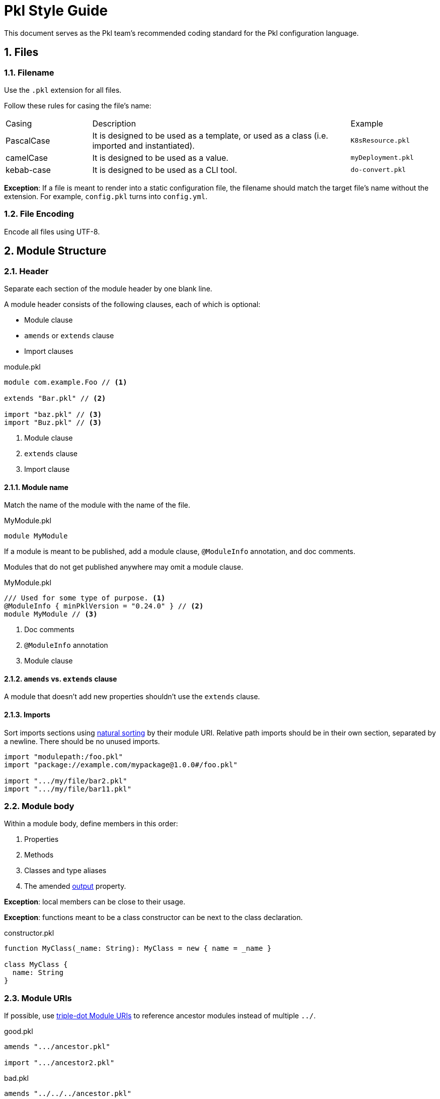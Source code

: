 = Pkl Style Guide
:icons: font
:source-highlighter: highlight.js
:pkl-expr: pkl expression
:pkl: pkl
:sectnums:

This document serves as the Pkl team's recommended coding standard for the Pkl configuration language.

== Files

=== Filename

Use the `.pkl` extension for all files.

Follow these rules for casing the file's name:

[cols="1,3,1"]
|===
| Casing | Description | Example
| PascalCase
| It is designed to be used as a template, or used as a class (i.e. imported and instantiated).
| `K8sResource.pkl`
| camelCase
| It is designed to be used as a value.
| `myDeployment.pkl`
| kebab-case
| It is designed to be used as a CLI tool.
| `do-convert.pkl`
|===

*Exception*: If a file is meant to render into a static configuration file, the filename should match the target file's name without the extension.
For example, `config.pkl` turns into `config.yml`.

=== File Encoding

Encode all files using UTF-8.

== Module Structure

=== Header

Separate each section of the module header by one blank line.

A module header consists of the following clauses, each of which is optional:

- Module clause
- `amends` or `extends` clause
- Import clauses

.module.pkl
[source%parsed,{pkl}]
----
module com.example.Foo // <1>

extends "Bar.pkl" // <2>

import "baz.pkl" // <3>
import "Buz.pkl" // <3>
----
<1> Module clause
<2> `extends` clause
<3> Import clause

==== Module name

Match the name of the module with the name of the file.

.MyModule.pkl
[source%tested,{pkl}]
----
module MyModule

----

If a module is meant to be published, add a module clause, `@ModuleInfo` annotation, and doc comments.

Modules that do not get published anywhere may omit a module clause.

.MyModule.pkl
[source%tested,{pkl}]
----
/// Used for some type of purpose. <1>
@ModuleInfo { minPklVersion = "0.24.0" } // <2>
module MyModule // <3>

----
<1> Doc comments
<2> `@ModuleInfo` annotation
<3> Module clause

==== `amends` vs. `extends` clause

A module that doesn't add new properties shouldn't use the `extends` clause.

==== Imports

Sort imports sections using https://en.wikipedia.org/wiki/Natural_sort_order[natural sorting] by their module URI.
Relative path imports should be in their own section, separated by a newline.
There should be no unused imports.

[source%parsed,{pkl}]
----
import "modulepath:/foo.pkl"
import "package://example.com/mypackage@1.0.0#/foo.pkl"

import ".../my/file/bar2.pkl"
import ".../my/file/bar11.pkl"
----

=== Module body

Within a module body, define members in this order:

1. Properties
2. Methods
3. Classes and type aliases
4. The amended xref:language-reference:index.adoc#in-language[output] property.

*Exception*: local members can be close to their usage.

*Exception*: functions meant to be a class constructor can be next to the class declaration.

.constructor.pkl
[source%tested,{pkl}]
----
function MyClass(_name: String): MyClass = new { name = _name }

class MyClass {
  name: String
}
----

=== Module URIs

If possible, use xref:language-reference:index.adoc#triple-dot-module-uris[triple-dot Module URIs] to reference ancestor modules
instead of multiple `../`.

.good.pkl
[source%parsed,{pkl}]
----
amends ".../ancestor.pkl"

import ".../ancestor2.pkl"
----

.bad.pkl
[source%parsed,{pkl}]
----
amends "../../../ancestor.pkl"

import "../../../ancestor2.pkl"
----

== Objects

=== Member spacing

Object members (properties, elements, and entries) should be separated by at most one blank line.

.good.pkl
[source%tested,{pkl}]
----
foo = "bar"

baz = "buz"
----

.good.pkl
[source%tested,{pkl}]
----
foo = "bar"
baz = "buz"
----

.bad.pkl
[source%tested,{pkl}]
----
foo = "bar"


baz = "buz"
----

Too many lines separate `foo` and `baz`.

=== Overridden properties

Properties that override an existing property shouldn't have doc comments nor type annotations,
unless the type is intentionally overridden via `extends`.

[source%tested,{pkl}]
----
amends "myOtherModule.pkl"

foo = "bar"
----

=== New property definitions

Each property definition should have a type annotation and <<doc-comment,doc comment>>.
Successive definitions should be separated by a blank line.

.good.pkl
[source%parsed,{pkl}]
----
/// Denotes something.
myFoo: String

/// Something else
myOtherFoo: String
----

.bad.pkl
[source%parsed,{pkl}]
----
/// Denotes something.
myFoo: String
/// Something else
myOtherFoo: String
----

=== Objects with `new`

When initializing a `Typed` object using `new`, omit the type.
For example, use `new {}` instead of `new Foo {}`.

This rule does not apply when initializing a property to a subtype of the property's declared type.

.good.pkl
[source%parsed,{pkl}]
----
myFoo: Foo = new { foo = "bar" }
----

.good.pkl
[source%parsed,{pkl}]
----
open class Foo {}
class Bar extends Foo {}

foo: Foo = new Bar {}
----

This is okay because this is meaning to initialize `Bar` instead of `Foo`.

.bad.pkl
[source%parsed,{pkl}]
----
myFoo1: Foo = new Foo { foo = "bar" } // <1>

myFoo2 = new Foo { foo = "bar" } // <2>
----
<1> Unnecessary `new Foo { ... }`
<2> Unless amending/extendinge a module where `myFoo2` is already defined, `myFoo2` is effectively the `unknown` type, i.e. `myFoo2: unknown`.

== Comments

Use doc comments to convey information to users of a module.
Use line comments or block comments to convey implementation concerns to authors of a module, or to comment out code.

[[doc-comment]]
=== Doc comments

Doc comments should start with a one sentence summary paragraph, followed by additional paragraphs if necessary.
Start new sentences on their own line.
Add a single space after `///`.

[source%parsed,{pkl}]
----
/// The time alotted for eating lunch.
///
/// Note:
/// * Hamburgers typically take longer to eat than salad.
/// * Pizza gets prepared per-order.
///
/// Orders must be placed on-prem.
/// See <https://cafeteria.com> for more details.
lunchHours: Duration
----

=== Line comments

If a comment relates to a property definition, place it after the property's doc comments.
Add a single space after `//`.

.good.pkl
[source%parsed,{pkl}]
----
/// Designates whether it is zebra party time.
// TODO: Add constraints here?
partyTime: Boolean
----

A line comment may also be placed at the end of a line, as long as the line doesn't exceed 100 characters.

.good.pkl
[source%tested,{pkl}]
----
/// Designates whether it is zebra party time.
partyTime: Booleean // TODO: Add constraints here?
----

=== Block comments

A single-line block comment should have a single space after `+++/*+++` and before `+++*/+++`.

.good.pkl
[source%tested,{pkl}]
----
/* Let's have a zebra party */
----

.bad.pkl
[source%tested,{pkl}]
----
/*Let's have a zebra party*/
----

== Classes

=== Class names

Name classes in PascalCase.

.good.pkl
[source%tested,{pkl}]
----
class ZebraParty {}
----

.bad.pkl
[source%tested,{pkl}]
----
class zebraParty {}
class zebraparty {}
----

== Strings

=== Custom String Delimiters

Use xref:language-reference:index.adoc#custom-string-delimiters[custom string delimiters] to avoid the need for string escaping.

.good.pkl
[source%tested,{pkl}]
----
myString = #"foo \ bar \ baz"#
----

.bad.pkl
[source%tested,{pkl}]
----
myString = "foo \\ bar \\ baz"
----

NOTE: Sometimes, using custom string delimiters makes source code harder to read. For example, the `+\#+` literal reads better using escapes (`"\\#"`) than using custom string delimimters (`+##"\#"##+`).

=== Interpolation

Prefer interpolation to string concatenation.

.good.pkl
[source%parsed,{pkl}]
----
greeting = "Hello, \(name)"
----

.bad.pkl
[source%parsed,{pkl}]
----
greeting = "Hello, " + name
----

== Formatting

=== Line width

Lines shouldn't exceed 100 characters.

*Exceptions:*

1. String literals
2. Code snippets within doc comments

=== Indentation

Use two spaces per indentation level.

==== Members within braces

Members within braces should be indented one level deeper than their parents.

[source%tested,{pkl}]
----
foo {
  bar {
    baz = "hi"
  }
}
----

==== Assignment operator (`=`)

An assignee that starts after a newline should be indented.

.good.pkl
[source%tested,{pkl}]
----
foo =
  "foo"

bar =
  new {
    baz = "baz"
    biz = "biz"
  }
----

.bad.pkl
[source%tested,{pkl}]
----
foo =
"foo"

bar =
new {
  baz = "baz"
  biz = "biz"
}
----

An assignee that starts on the same line should not be indented.

.good.pkl
[source%tested,{pkl}]
----
foo = new {
  baz = "baz"
  biz = "biz"
}
----

.bad.pkl
[source%tested,{pkl}]
----
foo = new {
    baz = "baz"
    biz = "biz"
  }
----

==== `if` and `let` expressions

`if` and `let` bodies that start on their own line should be indented.
Child bodies may also be inline, and the `else` branch of `if` expressions may be inline of `if`.

.good.pkl
[source%parsed,{pkl-expr}]
----
if (bar)
  bar
else
  foo
----

.good.pkl
[source%parsed,{pkl-expr}]
----
if (bar) bar else foo
----

.good.pkl
[source%parsed,{pkl-expr}]
----
if (bar) bar
else foo
----

.good.pkl
[source%parsed,{pkl-expr}]
----
let (foo = "bar")
  foo.toUpperCase()
----

.good.pkl
[source%parsed,{pkl-expr}]
----
let (foo = "bar") foo.toUpperCase()
----

.bad.pkl
[source%parsed,{pkl-expr}]
----
if (bar)
bar
else
foo
----

.bad.pkl
[source%parsed,{pkl-expr}]
----
let (foo = "bar")
foo.toUpperCase()
----

*Exception*: A nested `if` expression within the `else` branch should have the same indentation level as its parent, and start on the same line as the parent `else` keyword.

.good.pkl
[source%parsed,{pkl-expr}]
----
if (bar)
  bar
else if (baz)
  baz
else
  foo
----

.bad.pkl
[source%parsed,{pkl-expr}]
----
if (bar)
  bar
else
  if (baz)
    baz
  else
    foo
----

==== Multiline chained method calls

Indent successive multiline chained method calls.

[source%parsed,{pkl-expr}]
----
foo()
  .bar()
  .baz()
  .biz()
----

==== Multiline binary operators

Place operators after the newline, and indent successive lines to the same level.

.good.pkl
[source%parsed,{pkl}]
----
foo = bar
  |> baz
  |> biz

myNum = 1
  + 2
  + 3
  + 4
----

.bad.pkl
[source%parsed,{pkl}]
----
foo = bar |>
  baz |>
  biz

myNum = 1 +
  2 +
  3 +
  4
----

.bad.pkl
[source%tested,{pkl}]
----
foo = bar
|> baz
|> biz
----

.bad.pkl
[source%tested,{pkl}]
----
foo = bar
  |> baz
    |> biz
----

*Exception*: the minus operator must come before the newline, because otherwise it is parsed as a unary minus.

.good.pkl
[source%tested,{pkl}]
----
myNum = 1 -
  2 -
  3 -
  4
----

.bad.pkl
[source%tested,{pkl}]
----
myNum = 1
  - 2
  - 3
  - 4
----

=== Spaces

Add a space:

[source%parsed,{pkl}]
----
amends "Foo.pkl" // <1>

res1 { "foo" } // <2>
res2 = 1 + 2 // <3>
res3 = res2 as Number // <3>
res4 = List(1, 2, 3) // <4>
res5 = if (foo) bar else baz // <5>
----
<1> After keywords
<2> Before and after braces
<3> Around infix operators
<4> After a comma
<5> Before opening parentheses in control operators (`if`, `for`, `when` are control operators)

NOTE: No spaces are added around the pipe symbol (`|`) in union types.

[source%tested,{pkl}]
----
typealias Foo = "foo"|"bar"|"baz"
----

=== Object bodies

==== Single line

An object body may be a single line if it only consists of primitive elements, or if it contains two or fewer members.
Otherwise, split them into multiple lines.

Separate each member of a single line object with a semicolon and a space.

.good.pkl
[source%tested,{pkl}]
----
res1 = new { bar = "bar"; baz = "baz" }
res2 = new { 1; 2; 3; 4; 5; 6 }
----

.bad.pkl
[source%parsed,{pkl}]
----
res1 = new { bar = "bar"; baz = "baz"; biz = "biz"; } // <1>

res2 = new { 1 2 3 4 5 6 } // <2>
----

<1> Too many members and trailing `;`
<2> No semicolon

==== Multiline

Multiline objects should have their members separated by at least one line break and at most one blank line.

.good.pkl
[source%tested,{pkl}]
----
res {
  foo = "foo"
  bar = "bar"
}

res2 {
  ["foo"] = "foo"
  ["bar"] = "bar"
}

res3 {
  "foo"
  "bar"
}
----

.good.pkl
[source%tested,{pkl}]
----
res {
  foo = "foo"

  bar = "bar"
}

res2 {
  ["foo"] = "foo"

  ["bar"] = "bar"
}

res3 {
  "foo"

  "bar"
}
----

.bad.pkl
[source%tested,{pkl}]
----
res {
  foo = "foo"


  bar = "bar" // <1>
}

res2 {
  ["foo"] = "foo"


  ["bar"] = "bar" // <1>
}

res3 {
  "foo"


  "bar" // <1>
}

res4 {
  foo = "foo"; bar = "bar" // <2>
}
----
<1> Too many blank lines between members
<2> No line break separating members

Put the opening brace on the same line.

.good.pkl

[source%tested,{pkl}]
----
res {
  foo = "foo"
  bar = "bar"
}
----

.bad.pkl
[source%tested,{pkl}]
----
res
{
  foo = "foo"
  bar = "bar"
}
----

== Programming Practices

=== Prefer `for` generators

When programmatically creating elements and entries, prefer
xref:language-reference:index.adoc#for-generators[for generators] over using the collection API.
Using for generators preserves xref:language-reference:index.adoc#late-binding[late binding].

.good.pkl
[source%tested,{pkl}]
----
numbers {
  1
  2
  3
  4
}

squares {
  for (num in numbers) {
    num ** 2
  }
}
----

.bad.pkl
[source%tested,{pkl}]
----
numbers {
  1
  2
  3
  4
}

squares = numbers.toList().map((num) -> num ** 2).toListing()
----

